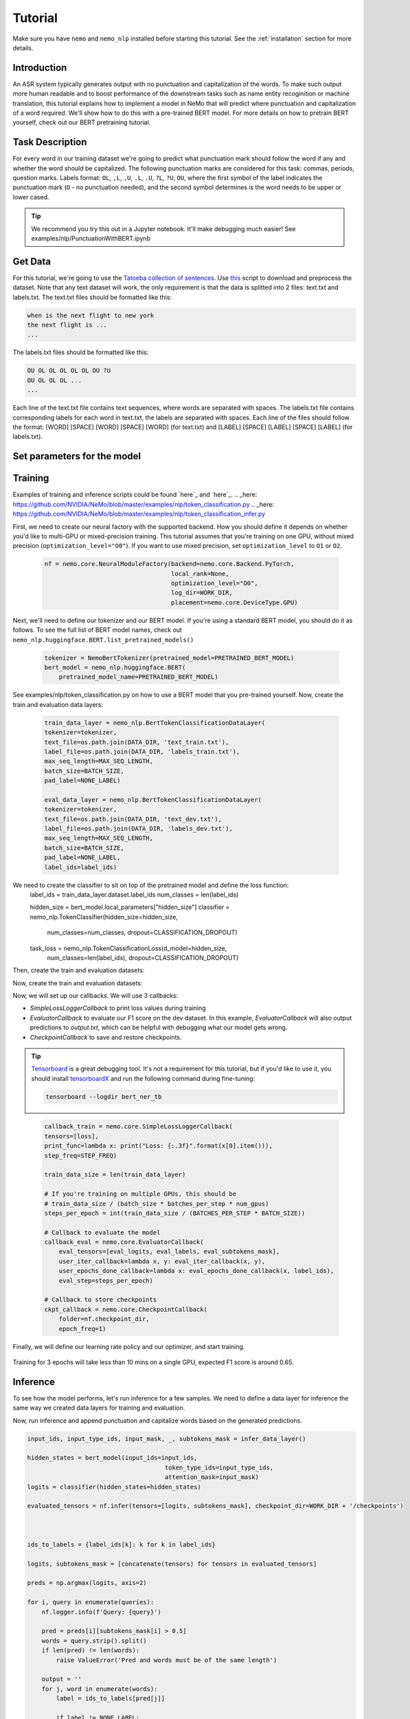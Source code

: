 Tutorial
========

Make sure you have ``nemo`` and ``nemo_nlp`` installed before starting this
tutorial. See the :ref:`installation` section for more details.

Introduction
------------

An ASR system typically generates output with no punctuation and capitalization of the words. To make such output more human readable and to boost performance of the downstream tasks such as name entity recoginition or machine translation, this tutorial explains how to implement a model in NeMo that will predict where punctuation and capitalization of a word required. We'll show how to do this with a pre-trained BERT model. For more details on how to pretrain BERT yourself, check out our BERT pretraining tutorial. 

Task Description
----------------
For every word in our training dataset we're going to predict what punctuation mark should follow the word if any and whether the word should be capitalized. The following punctuation marks are considered for this task: commas, periods, question marks. Labels format: ``OL``, ``,L``, ``,U``, ``.L``, ``.U``, ``?L``, ``?U``, ``OU``, where the first symbol of the label indicates the punctuation mark (``O`` - no punctuation needed), and the second symbol determines is the word needs to be upper or lower cased.

.. tip::

    We recommend you try this out in a Jupyter notebook. It'll make debugging much easier!
    See examples/nlp/PunctuationWithBERT.ipynb

Get Data
----------------

For this tutorial, we're going to use the `Tatoeba collection of sentences`_. Use `this`_ script to download and preprocess the dataset. Note that any text dataset will work, the only requirement is that the data is splitted into 2 files: text.txt and labels.txt. The text.txt files should be formatted like this:

.. _Tatoeba collection of sentences: https://tatoeba.org/eng
.. _this: https://github.com/NVIDIA/NeMo/scripts

.. code-block::

    when is the next flight to new york
    the next flight is ...
    ...

The labels.txt files should be formatted like this:

.. code-block::

    OU OL OL OL OL OL OU ?U 
    OU OL OL OL ...
    ...

Each line of the text.txt file contains text sequences, where words are separated with spaces. 
The labels.txt file contains corresponding labels for each word in text.txt, the labels are separated with spaces.
Each line of the files should follow the format: 
[WORD] [SPACE] [WORD] [SPACE] [WORD] (for text.txt) and [LABEL] [SPACE] [LABEL] [SPACE] [LABEL] (for labels.txt).

Set parameters for the model
----------------------------
    .. code-block:: python
        DATA_DIR = "PATH_TO_WHERE_THE_DATA_IS"
        WORK_DIR = "PATH_TO_WHERE_TO_STORE_CHECKPOINTS_AND_LOGS"


        # model parameters
        BATCHES_PER_STEP = 1
        BATCH_SIZE = 32
        CLASSIFICATION_DROPOUT = 0.1
        MAX_SEQ_LENGTH = 128
        NUM_EPOCHS = 3
        LEARNING_RATE = 0.00005
        LR_WARMUP_PROPORTION = 0.1
        OPTIMIZER = "adam"
        PRETRAINED_BERT_MODEL = "bert-base-cased"

        # It's import to specify the none_label correctly depending on a task at hand.
        # For combined punctuation and capitalization task use 'OL' for a pucntuation only model the default 'O' will work
        NONE_LABEL = 'OL'
        # determines how often loss will be printed
        STEP_FREQ=200

Training
--------

Examples of training and inference scripts could be found `here`_ and `here`_.
.. _here: https://github.com/NVIDIA/NeMo/blob/master/examples/nlp/token_classification.py
.. _here: https://github.com/NVIDIA/NeMo/blob/master/examples/nlp/token_classification_infer.py

First, we need to create our neural factory with the supported backend. How you should define it depends on whether you'd like to multi-GPU or mixed-precision training. This tutorial assumes that you're training on one GPU, without mixed precision (``optimization_level="O0"``). If you want to use mixed precision, set ``optimization_level`` to ``O1`` or ``O2``.

    .. code-block:: python

        nf = nemo.core.NeuralModuleFactory(backend=nemo.core.Backend.PyTorch,
                                           local_rank=None,
                                           optimization_level="O0",
                                           log_dir=WORK_DIR,
                                           placement=nemo.core.DeviceType.GPU)

Next, we'll need to define our tokenizer and our BERT model. If you're using a standard BERT model, you should do it as follows. To see the full list of BERT model names, check out ``nemo_nlp.huggingface.BERT.list_pretrained_models()``

    .. code-block:: python

        tokenizer = NemoBertTokenizer(pretrained_model=PRETRAINED_BERT_MODEL)
        bert_model = nemo_nlp.huggingface.BERT(
            pretrained_model_name=PRETRAINED_BERT_MODEL)

See examples/nlp/token_classification.py on how to use a BERT model that you pre-trained yourself.
Now, create the train and evaluation data layers:

    .. code-block:: python

        train_data_layer = nemo_nlp.BertTokenClassificationDataLayer(
        tokenizer=tokenizer,
        text_file=os.path.join(DATA_DIR, 'text_train.txt'),
        label_file=os.path.join(DATA_DIR, 'labels_train.txt'),
        max_seq_length=MAX_SEQ_LENGTH,
        batch_size=BATCH_SIZE,
        pad_label=NONE_LABEL)

        eval_data_layer = nemo_nlp.BertTokenClassificationDataLayer(
        tokenizer=tokenizer,
        text_file=os.path.join(DATA_DIR, 'text_dev.txt'),
        label_file=os.path.join(DATA_DIR, 'labels_dev.txt'),
        max_seq_length=MAX_SEQ_LENGTH,
        batch_size=BATCH_SIZE,
        pad_label=NONE_LABEL,
        label_ids=label_ids)


We need to create the classifier to sit on top of the pretrained model and define the loss function:
    .. code-block:: python
    label_ids = train_data_layer.dataset.label_ids
    num_classes = len(label_ids)

    hidden_size = bert_model.local_parameters["hidden_size"]
    classifier = nemo_nlp.TokenClassifier(hidden_size=hidden_size,
                                              num_classes=num_classes,
                                              dropout=CLASSIFICATION_DROPOUT)

    task_loss = nemo_nlp.TokenClassificationLoss(d_model=hidden_size,
                                            num_classes=len(label_ids),
                                            dropout=CLASSIFICATION_DROPOUT)

Then, create the train and evaluation datasets:

.. code-block:: python
    input_ids, input_type_ids, input_mask, loss_mask, _, labels = train_data_layer()

    hidden_states = bert_model(input_ids=input_ids,
                               token_type_ids=input_type_ids,
                               attention_mask=input_mask)

    logits = classifier(hidden_states=hidden_states)
    loss = task_loss(logits=logits, labels=labels, loss_mask=loss_mask)

    eval_input_ids, eval_input_type_ids, eval_input_mask, _, eval_subtokens_mask, eval_labels \
        = eval_data_layer()

    hidden_states = bert_model(
        input_ids=eval_input_ids,
        token_type_ids=eval_input_type_ids,
        attention_mask=eval_input_mask)

    eval_logits = classifier(hidden_states=hidden_states)

Now, create the train and evaluation datasets:

.. code-block:: python
    train_tensors, train_loss, steps_per_epoch, label_ids, _ = create_pipeline()
    eval_tensors, _, _, _, data_layer = create_pipeline(mode='dev')

Now, we will set up our callbacks. We will use 3 callbacks:

* `SimpleLossLoggerCallback` to print loss values during training
* `EvaluatorCallback` to evaluate our F1 score on the dev dataset. In this example, `EvaluatorCallback` will also output predictions to `output.txt`, which can be helpful with debugging what our model gets wrong.
* `CheckpointCallback` to save and restore checkpoints.

.. tip::
    
    Tensorboard_ is a great debugging tool. It's not a requirement for this tutorial, but if you'd like to use it, you should install tensorboardX_ and run the following command during fine-tuning:

    .. code-block:: bash
    
        tensorboard --logdir bert_ner_tb

.. _Tensorboard: https://www.tensorflow.org/tensorboard
.. _tensorboardX: https://github.com/lanpa/tensorboardX

    .. code-block:: python

        callback_train = nemo.core.SimpleLossLoggerCallback(
        tensors=[loss],
        print_func=lambda x: print("Loss: {:.3f}".format(x[0].item())),
        step_freq=STEP_FREQ)

        train_data_size = len(train_data_layer)

        # If you're training on multiple GPUs, this should be
        # train_data_size / (batch_size * batches_per_step * num_gpus)
        steps_per_epoch = int(train_data_size / (BATCHES_PER_STEP * BATCH_SIZE))

        # Callback to evaluate the model
        callback_eval = nemo.core.EvaluatorCallback(
            eval_tensors=[eval_logits, eval_labels, eval_subtokens_mask],
            user_iter_callback=lambda x, y: eval_iter_callback(x, y),
            user_epochs_done_callback=lambda x: eval_epochs_done_callback(x, label_ids),
            eval_step=steps_per_epoch)

        # Callback to store checkpoints
        ckpt_callback = nemo.core.CheckpointCallback(
            folder=nf.checkpoint_dir,
            epoch_freq=1)

Finally, we will define our learning rate policy and our optimizer, and start training.

    .. code-block:: python
        lr_policy = WarmupAnnealing(NUM_EPOCHS * steps_per_epoch,
                            warmup_ratio=LR_WARMUP_PROPORTION)

        nf.train(tensors_to_optimize=[loss],
                 callbacks=[callback_train, callback_eval, ckpt_callback],
                 lr_policy=lr_policy,
                 batches_per_step=BATCHES_PER_STEP,
                 optimizer=OPTIMIZER,
                 optimization_params={"num_epochs": NUM_EPOCHS,
                                      "lr": LEARNING_RATE})

Training for 3 epochs will take less than 10 mins on a single GPU, expected F1 score is around 0.65.

Inference
---------

To see how the model performs, let's run inference for a few samples. We need to define a data layer for inference the same way we created data layers for training and evaluation.

.. code-block:: python
    queries = ['we bought four shirts from the nvidia gear store in santa clara', 
           'tom sam and i are going to travel do you want to join',
           'nvidia is a company',
           'can i help you',
           'we bought four shirts one mug and ten thousand titan rtx graphics cards the more you buy the more you save']

    # helper functions
    def concatenate(lists):
    return np.concatenate([t.cpu() for t in lists])

    def get_preds(logits):
        return np.argmax(logits, 1)

    infer_data_layer = nemo_nlp.BertTokenClassificationInferDataLayer(
                                                queries=queries,
                                                tokenizer=tokenizer,
                                                max_seq_length=MAX_SEQ_LENGTH,
                                                batch_size=1)

Now, run inference and append punctuation and capitalize words based on the generated predictions.

.. code-block:: python

    input_ids, input_type_ids, input_mask, _, subtokens_mask = infer_data_layer()

    hidden_states = bert_model(input_ids=input_ids,
                                          token_type_ids=input_type_ids,
                                          attention_mask=input_mask)
    logits = classifier(hidden_states=hidden_states)

    evaluated_tensors = nf.infer(tensors=[logits, subtokens_mask], checkpoint_dir=WORK_DIR + '/checkpoints')



    ids_to_labels = {label_ids[k]: k for k in label_ids}

    logits, subtokens_mask = [concatenate(tensors) for tensors in evaluated_tensors]

    preds = np.argmax(logits, axis=2)

    for i, query in enumerate(queries):
        nf.logger.info(f'Query: {query}')

        pred = preds[i][subtokens_mask[i] > 0.5]
        words = query.strip().split()
        if len(pred) != len(words):
            raise ValueError('Pred and words must be of the same length')

        output = ''
        for j, word in enumerate(words):
            label = ids_to_labels[pred[j]]
        
            if label != NONE_LABEL:
                if 'U' in label:
                    word = word.capitalize()
                if label[0] != 'O':
                    word += label[0]
                
            output += word
            output += ' '
        nf.logger.info(f'Combined: {output.strip()}\n')

Result for the sample queries should look something like that:
.. code-block:: python

    Query: we bought four shirts from the nvidia gear store in santa clara
    Combined: We bought four shirts from the nvidia gear store in santa clara.

    Query: tom sam and i are going to travel do you want to join
    Combined: Tom Sam, and I are going to travel. Do you want to join?

    Query: nvidia is a company
    Combined: Nvidia is a company.

    Query: can i help you
    Combined: Can I help you?

    Query: we bought four shirts one mug and ten thousand titan rtx graphics cards the more you buy the more you save
    Combined: We bought four shirts, one mug and ten thousand titan, Rtx graphics cards. The more you buy, the more you save.


To train the model with BERT using the provided scripts
-------------------------------------------------------

To run the provided training script:

.. code-block:: bash

    python examples/nlp/token_classification.py --data_dir path/to/data --none_label 'OL' --pretrained_bert_model=bert-base-cased --work_dir output

To run inference:

.. code-block:: bash

    python examples/nlp/token_classification_infer.py --none_label 'OL' --labels_dict path/to/data/label_ids.csv --work_dir output/checkpoints/

Note, label_ids.csv file will be generated during training and stored in the data_dir folder.

Multi GPU Training
------------------

To run training on multiple GPUs, run

.. code-block:: bash
    export NUM_GPUS=2
    python -m torch.distributed.launch --nproc_per_node=$NUM_GPUS examples/nlp/token_classification.py --num_gpus $NUM_GPUS --none_label 'OL' 
